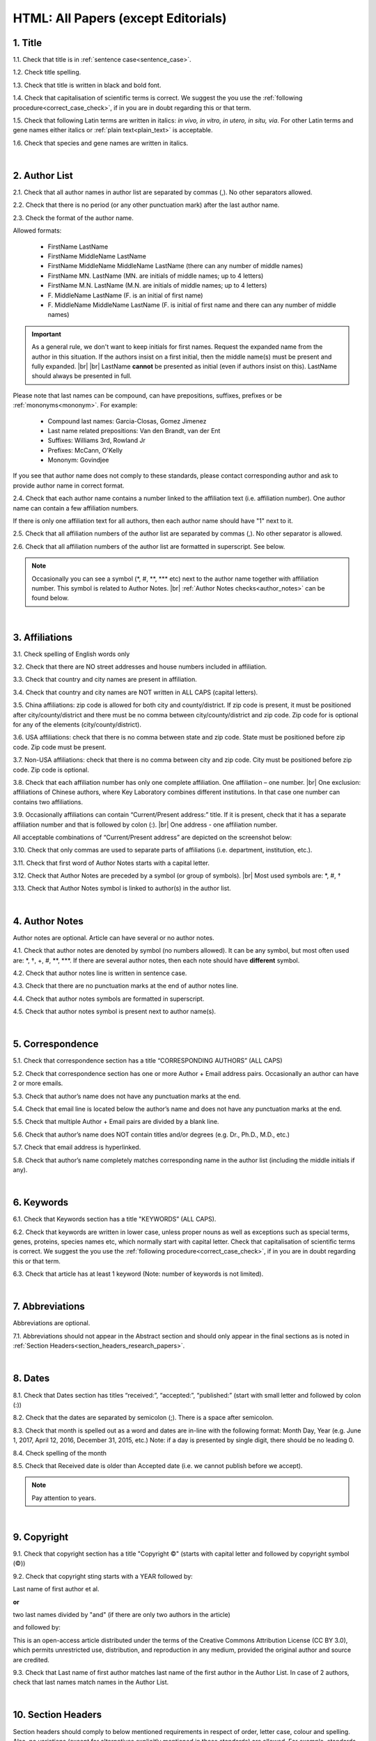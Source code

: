 .. role:: sample
.. role:: blue
.. role:: wtonbl
.. role:: headr2
.. role:: red
.. role:: sampleb
.. role:: sampleu

.. _title_research_papers:

HTML: All Papers (except Editorials)
====================================


1. Title
--------

1.1. Check that title is in :ref:`sentence case<sentence_case>`.

1.2. Check title spelling.

1.3. Check that title is written in black and bold font.

1.4. Check that capitalisation of scientific terms is correct.
We suggest the you use the :ref:`following procedure<correct_case_check>`, if in you are in doubt regarding this or that term.

1.5. Check that following Latin terms are written in italics: *in vivo, in vitro, in utero, in situ, via*. 
For other Latin terms and gene names either italics or :ref:`plain text<plain_text>` is acceptable.

1.6. Check that species and gene names are written in italics.

|
.. _author_list_research_papers:

2. Author List
--------------

2.1. Check that all author names in author list are separated by commas (,). No other separators allowed.

2.2. Check that there is no period (or any other punctuation mark) after the last author name.

.. image:: /_static/html_author_list_separ.png
   :alt: Author list separators
   :scale: 60%


2.3. Check the format of the author name. 

Allowed formats:

	+  :sample:`FirstName LastName`
	+  :sample:`FirstName MiddleName LastName`
	+  :sample:`FirstName MiddleName MiddleName LastName` (there can any number of middle names)
	+  :sample:`FirstName MN. LastName` (MN. are initials of middle names; up to 4 letters)
	+  :sample:`FirstName M.N. LastName` (M.N. are initials of middle names; up to 4 letters)
	+  :sample:`F. MiddleName LastName` (F. is an initial of first name)
	+  :sample:`F. MiddleName MiddleName LastName` (F. is initial of first name and there can any number of middle names)

.. Important::
	As a general rule, we don't want to keep initials for first names. Request the expanded name from the author in this situation. If the authors insist on a first initial, then the middle name(s) must be present and fully expanded. |br| |br|
	LastName **cannot** be presented as initial (even if authors insist on this). LastName should always be presented in full.


Please note that last names can be compound, can have prepositions, suffixes, prefixes or be :ref:`mononyms<mononym>`. For example:

	- Compound last names: :sample:`Garcia-Closas, Gomez Jimenez`
	- Last name related prepositions: :sample:`Van den Brandt, van der Ent`
	- Suffixes: :sample:`Williams 3rd, Rowland Jr`
	- Prefixes: :sample:`McCann, O'Kelly`
	- Mononym: :sample:`Govindjee`

If you see that author name does not comply to these standards, please contact corresponding author and ask to provide author name in correct format.

2.4. Check that each author name contains a number linked to the affiliation text (i.e. affiliation number). One author name can contain a few affiliation numbers.

.. image:: /_static/html_aff_texts_and_authors.png
	:scale: 60%
	:alt: Affiliation texts and authors

If there is only one affiliation text for all authors, then each author name should have "1" next to it. 

.. image:: /_static/html_one_affiliation_all_auth.png
   :alt: One affiliation for all authors
   :scale: 60%

2.5. Check that all affiliation numbers of the author list are separated by commas (,). No other separator is allowed.

2.6. Check that all affiliation numbers of the author list are formatted in superscript. See below.

.. image:: /_static/html_affiliation_numbers.png
   :alt: Affiliation Numbers

.. Note::
	
	Occasionally you can see a symbol (\*, #, \**, \*** etc) next to the author name together with affiliation number. This symbol is related to Author Notes. |br|
	:ref:`Author Notes checks<author_notes>` can be found below.


|
.. _affiliations_research_papers:          

3. Affiliations
---------------

3.1. Check spelling of English words only

3.2. Check that there are NO street addresses and house numbers included in affiliation.

3.3. Check that country and city names are present in affiliation.

3.4. Check that country and city names are NOT written in ALL CAPS (capital letters).

3.5. China affiliations: zip code is allowed for both city and county/district. If zip code is present, it must be positioned after city/county/district and there must be no comma between city/county/district and zip code. Zip code for is optional for any of the elements (city/county/district).

.. image:: /_static/aff_text_zip_china.png
   :alt: No comma between city/county/district and zip code

3.6. USA affiliations: check that there is no comma between state and zip code. State must be positioned before zip code. Zip code must be present.

3.7. Non-USA affiliations: check that there is no comma between city and zip code. City must be positioned before zip code. Zip code is optional.

.. image:: /_static/aff_text_zip_state_city.png
   :alt: No comma between zip code and state (US) / city (non-US)

3.8. Check that each affiliation number has only one complete affiliation. One affiliation – one number. |br|
One exclusion: affiliations of Chinese authors, where Key Laboratory combines different institutions. In that case one number can contains two affiliations.

3.9. Occasionally affiliations can contain “Current/Present address:” title. If it is present, check that it has a separate affiliation number and that is followed by colon (:). |br| One address - one affiliation number. 
	
All acceptable combinations of “Current/Present address” are depicted on the screenshot below: 

.. image:: /_static/aff_current_address.png
   :alt: Current/Present address

3.10. Check that only commas are used to separate parts of affiliations (i.e. department, institution, etc.).

.. image:: /_static/aff_parts.png
   :alt: Affiliation format

3.11. Check that first word of Author Notes starts with a capital letter.

3.12. Check that Author Notes are preceded by a symbol (or group of symbols). |br|
Most used symbols are: \*, #, †

.. image:: /_static/aff_auth_note.png
   :alt: Author Notes

3.13. Check that Author Notes symbol is linked to author(s) in the author list. 

.. image:: /_static/aff_auth_note_symbol.png
   :alt: Author Notes Symbol

|
.. _author_notes:

4. Author Notes
---------------

Author notes are optional. Article can have several or no author notes.

4.1. Check that author notes are denoted by symbol (no numbers allowed). It can be any symbol, but most often used are: \*, †, +, #, \**, \***.
If there are several author notes, then each note should have **different** symbol.

4.2. Check that author notes line is written in sentence case.

4.3. Check that there are no punctuation marks at the end of author notes line.

4.4. Check that author notes symbols are formatted in superscript.

4.5. Check that author notes symbol is present next to author name(s).

.. image:: /_static/html_author_notes.png
   	:alt: Author Notes
	:scale: 45%

|
.. _correspondece_research_papers:

5. Correspondence
-----------------

5.1. Check that correspondence section has a title “CORRESPONDING AUTHORS” (ALL CAPS)

5.2. Check that correspondence section has one or more Author + Email address pairs. Occasionally an author can have 2 or more emails.

5.3. Check that author’s name does not have any punctuation marks at the end.

5.4. Check that email line is located below the author’s name and does not have any punctuation marks at the end.

5.5. Check that multiple Author + Email pairs are divided by a blank line.

.. image:: /_static/corr_format.png
   :alt: Correspondence format

5.6. Check that author’s name does NOT contain titles and/or degrees (e.g. Dr., Ph.D., M.D., etc.)

5.7. Check that email address is hyperlinked.

5.8. Check that author’s name completely matches corresponding name in the author list (including the middle initials if any).

.. image:: /_static/corr_auth_mtch.png
   :alt: Correspondence author match

|
.. _keywords_research_papers:

6. Keywords
-----------

6.1. Check that Keywords section has a title "KEYWORDS” (ALL CAPS).

6.2. Check that keywords are written in lower case, unless proper nouns as well as exceptions such as special terms, genes, proteins, species names etc, which normally start with capital letter. Check that capitalisation of scientific terms is correct. We suggest the you use the :ref:`following procedure<correct_case_check>`, if in you are in doubt regarding this or that term.

6.3. Check that article has at least 1 keyword (Note: number of keywords is not limited).

|
.. _abbreviations_research_papers:

7. Abbreviations
----------------

Abbreviations are optional.

7.1. Abbreviations should not appear in the Abstract section and should only appear in the final sections as is noted in :ref:`Section Headers<section_headers_research_papers>`.

|
.. _dates_research_papers:

8. Dates
--------

8.1. Check that Dates section has titles “received:”, “accepted:”, “published:” (start with small letter and followed by colon (:))

8.2. Check that the dates are separated by semicolon (;). There is a space after semicolon.

8.3. Check that month is spelled out as a word and dates are in-line with the following format: Month Day, Year
(e.g. June 1, 2017, April 12, 2016, December 31, 2015, etc.) Note: if a day is presented by single digit, there should be no leading 0.

8.4. Check spelling of the month

.. image:: /_static/dates_format.png
   :alt: Dates format 


8.5. Check that Received date is older than Accepted date (i.e. we cannot publish before we accept).

.. note:: Pay attention to years.

|
.. _copyright_research_papers:

9. Copyright
------------
9.1. Check that copyright section has a title "Copyright ©" (starts with capital letter and followed by copyright symbol (©))

9.2. Check that copyright sting starts with a YEAR followed by:

:sample:`Last name of first author et al.`

**or** 

:sample:`two last names divided by "and"` (if there are only two authors in the article)

and followed by:

:sample:`This is an open-access article distributed under the terms of the Creative Commons Attribution License (CC BY 3.0), which permits unrestricted use, distribution, and reproduction in any medium, provided the original author and source are credited.`


.. image:: /_static/cpright_format.png
   :alt: Copyright format 

9.3. Check that Last name of first author matches last name of the first author in the Author List. In case of 2 authors, check that last names match names in the Author List.

|
.. _section_headers_research_papers:

10. Section Headers
------------------
.. _start_of_check:

Section headers should comply to below mentioned requirements in respect of order, letter case, colour and spelling. Also, no variations (except for alternatives explicitly mentioned in these standards) are allowed. For example, standards have "Author contributions" section with no alternatives specified, which means that all other variations (like "Authors' contributions, Author contribution, Contribution of author, etc") are not allowed.

If you see any deviations of section naming in articles, please contact authors and check whether they agree to change section header in question in accordance with these standards.

Also if you notice that the order of the sections need to be changed (to comply with the standards), please contact author to confirm section order changes with him/her.


10.1. Check that article has the following sections in the following order:

| NAVIGATE TO:
|	:ref:`Research papers (as well as Special Section Research papers)<research_papers>`
|	:ref:`Clinical Research papers and Meta-Analysis<clinical_research_papers>`
|	:ref:`Reviews<reviews>`
|	:ref:`Editorials and News<editorials_news>`
|	:ref:`Case reports<case_reports>`
|	:ref:`Research perspectives and Meeting reports<research_perspectives>`

.. _research_papers:

	- **Research papers (as well as Special Section Research papers)**

		:blue:`Abstract` - mandatory - [title case, in blue]

		:wtonbl:`Introduction` - mandatory - [title case, in white on blue background]

		:wtonbl:`Results` - mandatory - [title case, in white on blue background]

		:wtonbl:`Discussion` - mandatory - [title case, in white on blue background]

		:wtonbl:`Methods` - mandatory (alternatively can be :wtonbl:`Materials and Methods`, :wtonbl:`Patients and Methods`, :wtonbl:`Experimental Methods` - all other alternatives not allowed) - [title case, in white on blue background]

		:wtonbl:`Conclusions` - optional - [title case, in white on blue background]

		:wtonbl:`Abbreviations` - optional - [title case, in white on blue background]

		:wtonbl:`Author Contributions` - optional - [title case, in white on blue background]

		:wtonbl:`Acknowledgments` - optional (alternatively can be :wtonbl:`Acknowledgments and Funding` - in this case there should be no :wtonbl:`Funding` section) - [title case, in white on blue background]

		:wtonbl:`Ethics statement` - optional - [sentence case, in white on blue background] - (can be present as subheader in :wtonbl:`Methods` section, as a subheader it should be bold, in sentence case and in :headr2:`black`)

		:wtonbl:`Conflicts of Interest` - mandatory - [title case, in white on blue background]

		:wtonbl:`Funding` - optional (alternatively :wtonbl:`Funding Support`, :wtonbl:`Grant Support` - if article contains :wtonbl:`Acknowledgments and Funding` section, then :wtonbl:`Funding ` section should be removed) - [title case, in white on blue background]

		:wtonbl:`Editorial note` - optional - [sentence case, in white on blue background]

		:wtonbl:`References` - mandatory - [title case, in white on blue background]


| NAVIGATE TO:
| :ref:`next check<next_check>`
| :ref:`start of this check<start_of_check>`

.. _clinical_research_papers:

	- **Clinical Research papers and Meta-Analysis**

		:blue:`Abstract` - mandatory - [title case, in blue]

		:wtonbl:`Introduction` - mandatory - [title case, in white on blue background]

			:wtonbl:`Methods` - mandatory - either before :wtonbl:`Results` section or after :wtonbl:`Discussion` - (alternatively can be :wtonbl:`Materials and Methods`, :wtonbl:`Patients and Methods`, :wtonbl:`Experimental Methods` - all other alternatives not allowed) - [title case, in white on blue background]

		:wtonbl:`Results` - mandatory - [title case, in white on blue background]

		:wtonbl:`Discussion` - mandatory - [title case, in white on blue background]

			:wtonbl:`Methods` - mandatory - either before :wtonbl:`Results` section or after :wtonbl:`Discussion` - (alternatively can be :wtonbl:`Materials and Methods`, :wtonbl:`Patients and Methods`, :wtonbl:`Experimental Methods` - all other alternatives not allowed) - [title case, in white on blue background]

		:wtonbl:`Conclusions` - optional - [title case, in white on blue background]

		:wtonbl:`Abbreviations` - optional - [title case, in white on blue background]

		:wtonbl:`Author Contributions` - optional - [title case, in white on blue background]

		:wtonbl:`Acknowledgments` - optional (alternatively can be :wtonbl:`Acknowledgments and Funding` - in this case there should be no :wtonbl:`Funding` section) - [title case, in white on blue background]

		:wtonbl:`Ethics statement` - optional - [sentence case, in white on blue background] - (can be present as subheader in :wtonbl:`Methods` section, as a subheader it should be bold, in sentence case and in :headr2:`black`)

		:wtonbl:`Conflicts of Interest` - mandatory - [title case, in white on blue background]

		:wtonbl:`Funding` - optional (alternatively :wtonbl:`Funding Support`, :wtonbl:`Grant Support` - if article contains :wtonbl:`Acknowledgments and Funding` section, then :wtonbl:`Funding ` section should be removed) - [title case, in white on blue background]

		:wtonbl:`Editorial note` - optional - [sentence case, in white on blue background]

		:wtonbl:`References` - mandatory - [title case, in white on blue background]

| NAVIGATE TO:
| :ref:`next check<next_check>`
| :ref:`start of this check<start_of_check>`

.. _reviews:

	- **Reviews**

		:blue:`Abstract` - mandatory - [title case, in blue]

		:wtonbl:`Introduction` - mandatory - [title case, in white on blue background]


		Reviews usually have free-style (research related) section headers. These headers can be formatted in sentence case and coloured in white on blue background.


		:wtonbl:`Abbreviations` - optional - [title case, in white on blue background]

		:wtonbl:`Author Contributions` - optional - [title case, in white on blue background]

		:wtonbl:`Acknowledgments` - optional (alternatively can be :wtonbl:`Acknowledgments and Funding` - in this case there should be no :wtonbl:`Funding` section) - [title case, in white on blue background]

		:wtonbl:`Ethics statement` - optional - [sentence case, in white on blue background] - (can be present as subheader in :wtonbl:`Methods` section, as a subheader it should be bold, in sentence case and in :headr2:`black`)

		:wtonbl:`Conflicts of Interest` - mandatory - [title case, in white on blue background]

		:wtonbl:`Funding` - optional (alternatively :wtonbl:`Funding Support`, :wtonbl:`Grant Support` - if article contains :wtonbl:`Acknowledgments and Funding` section, then :wtonbl:`Funding ` section should be removed) - [title case, in white on blue background]

		:wtonbl:`Editorial note` - optional - [sentence case, in white on blue background]

		:wtonbl:`References` - mandatory - [title case, in white on blue background]

| NAVIGATE TO:
| :ref:`next check<next_check>`
| :ref:`start of this check<start_of_check>`

.. _editorials_news:

	- **Editorials and News**

		Editorials and News usually do not have any sections except:

		:wtonbl:`References` - mandatory - [title case, in white on blue background]

| NAVIGATE TO:
| :ref:`next check<next_check>`
| :ref:`start of this check<start_of_check>`

.. _case_reports:

	- **Case Reports**

		:blue:`Abstract` - mandatory - [title case, in blue]

		:wtonbl:`Introduction` - mandatory - [title case, in white on blue background]

	
		Case reports usually have free-style (research related) section headers. Occasionally case reports can be formatted as regular research papers.


		:wtonbl:`Case Report` - optional - (alternatively :wtonbl:`Case Presentation`) - [title case, in white on blue background]

		:wtonbl:`Discussion` - optional - [title case, in white on blue background]

		:wtonbl:`Abbreviations` - optional - [title case, in white on blue background]

		:wtonbl:`Author Contributions` - optional - [title case, in white on blue background]

		:wtonbl:`Acknowledgments` - optional (alternatively can be :wtonbl:`Acknowledgments and Funding` - in this case there should be no :wtonbl:`Funding` section) - [title case, in white on blue background]

		:wtonbl:`Ethics statement` - optional - [sentence case, in white on blue background] - (can be present as subheader in :wtonbl:`Methods` section, as a subheader it should be bold, in sentence case and in :headr2:`black`)

		:wtonbl:`Conflicts of Interest` - mandatory - [title case, in white on blue background]

		:wtonbl:`Funding` - optional (alternatively :wtonbl:`Funding Support`, :wtonbl:`Grant Support` - if article contains :wtonbl:`Acknowledgments and Funding` section, then :wtonbl:`Funding ` section should be removed) - [title case, in white on blue background]

		:wtonbl:`Editorial note` - optional - [sentence case, in white on blue background]

		:wtonbl:`References` - mandatory - [title case, in white on blue background]

| NAVIGATE TO:
| :ref:`next check<next_check>`
| :ref:`start of this check<start_of_check>`

.. _research_perspectives:

	- **Research Perspectives and Meeting Reports**
		
		:blue:`Abstract` - mandatory - [title case, in blue]
	

		Research Perspectives and Meeting Reports usually have free-style (research related) section headers.
	

		:wtonbl:`Abbreviations` - optional - [title case, in white on blue background]

		:wtonbl:`Author Contributions` - optional - [title case, in white on blue background]

		:wtonbl:`Acknowledgments` - optional (alternatively can be :wtonbl:`Acknowledgments and Funding` - in this case there should be no :wtonbl:`Funding` section) - [title case, in white on blue background]

		:wtonbl:`Ethics statement` - optional - [sentence case, in white on blue background] - (can be present as subheader in :wtonbl:`Methods` section, as a subheader it should be bold, in sentence case and in :headr2:`black`)

		:wtonbl:`Conflicts of Interest` - mandatory - [title case, in white on blue background]

		:wtonbl:`Funding` - optional (alternatively :wtonbl:`Funding Support`, :wtonbl:`Grant Support` - if article contains :wtonbl:`Acknowledgments and Funding` section, then :wtonbl:`Funding ` section should be removed) - [title case, in white on blue background]

		:wtonbl:`Editorial note` - optional - [sentence case, in white on blue background]

		:wtonbl:`References` - mandatory - [title case, in white on blue background]


.. _next_check:

10.2. Check the format of all subsection headers in the article:
	
	- Check that **all** subsection headers in the article are written in :ref:`sentence case<sentence_case>`.

	- Check that subsection headers are formatted in bold and coloured in :headr2:`black`. 

	- Check that there are **no** underlining or italics (except for Latin terms and gene names) in the headers.

	- Check that there is no period (.) at the end of the subsection header.

.. image:: /_static/html_subsection_header.png
	:alt: Subsection headers
	:scale: 99%

|
.. _text_research_papers:

11. Text
--------

11.1. Check that font type and size is consistent across all sections (except for References) of the article. 

11.2. Check that there is a period (.) at the end of the Abstract text.

11.3. Check Materials and Methods section (or its alternatives - see in Section Headers) for erroneously placed hyperlinks (e.g. hyperlinked numbers in compound names).

11.4. Check all website addresses in article text:

	- Check that all website addresses are hyperlinked.

	- Check that all website addresses lead to valid page.

|
.. _figures_research_papers:

12. Figures
------------

12.1. Check that figure image has text and graphics which are clear and large enough to read (i.e. image text is not smaller than article text itself).

If image is hard to read, please contact Production team and asfk to provide clearer images. If Production team does not have better images, then contact corresponding author.

12.2. Check whether figures have :ref:`panel letters<figure_pannel>`. Both lower case and upper case :ref:`panel letters<figure_pannel>` are allowed. However, they should be used consistently: either all figures have lower case :ref:`panel letters<figure_pannel>` or all have upper case letters. Mix of formats is not allowed.

12.3. Check the figure description text (figure legend):

	- Check that figure legend has a figure number:

	|	:sampleb:`Figure N.` (where N is a number of the figure)

	- Check that number is followed by period (.).

	- Check that figure number is formatted in bold and coloured in black.

	- If figure number is followed by text, then check that the first sentence of that text is formatted in bold and coloured in black. The rest of the text should be in plain text.

	|	:sampleb:`Figure 1. First sentence of legend text in sentence case.` :sample:`Second sentence and rest of text.`
	
	.. image:: /_static/html_figure_number.png
   	  	:alt: Figure number
   	  	:scale: 99%

	`Exclusion:` if first sentence contains :ref:`panel letters<figure_pannel>`, then it should be formatted in plain text.

	|	:sampleb:`Figure 2.` :sample:`First sentence of legend text containing panel letter (`:sampleb:`A`:sample:`) and letter (`:sampleb:`B`:sample:`) in a sentence case. Second sentence and rest of text.`


	.. image:: /_static/html_figure_number_exception.png
   	  	:alt: Figure number
   	  	:scale: 99%

	- If figure image has :ref:`panel letters<figure_pannel>`, then check that reference to each panel is present in figure legend. Reference is denoted by :ref:`panel letter<figure_pannel>` and is formatted in bold.

	| There is one allowed format for the panel reference (case of letter should match letter case in figure image):

	|	:sample:`(`:sampleb:`A`:sample:`)` or :sample:`(`:sampleb:`a`:sample:`)` - i.e. letter wrapped parentheses ()

	| Panel letters can be combined in different ways in the figure legend text:

	| :sample:`(`:sampleb:`A` :sample:`and` :sampleb:`B`:sample:`)`

	.. image:: /_static/html_fig_reference_br_anb.png
   	  	:alt: Figure number
   	  	:scale: 99%

	| :sample:`(`:sampleb:`A`:sample:`,` :sampleb:`B`:sample:`)`

	.. image:: /_static/html_fig_reference_br_acomb.png
   	  	:alt: Figure number
   	  	:scale: 99%

	| :sample:`(`:sampleb:`A–C`:sample:`)`

	.. image:: /_static/html_fig_reference_br_a-c.png
   	  	:alt: Figure number
   	  	:scale: 99%

	| Same variations are allowed for lower case panel letters.


	If a reference to :ref:`panel letter<figure_pannel>` is missing, then please ask author to provide one.


12.4. Check that figure numbers are assigned to figures continuously and there are no gaps in a sequence. In other words there should be no situation when there are figures 1, 3 and 4 in the article, but figure 2 is missing.

At the same time, upon authors request, figures can appear in the text in any order. E.g. figure 2 before figure 1 is OK.

If you see that there are gaps in number sequence, then check with corresponding author whether some figures are missing or whether it is possible to re-number the figures to eliminate the gaps.

12.5. Check figure callouts in the text:

	- Check the format of figure callouts:

	| :sampleu:`Fig. 1`
	| :sampleu:`Figure 1`


	.. image:: /_static/html_fig_callouts.png
   	  	:alt: Figure number
   	  	:scale: 99%
    |
	If figure has panels, then callout can have a letter (letter case should be the same as on figure image):

	| :sampleu:`Fig. 1A` 	
	| :sampleu:`Fig. 1a`
	
	.. image:: /_static/html_fig_callout_short_letters.png
   	  	:alt: Figure number
   	  	:scale: 99%
   	|
	| :sampleu:`Figure 1A`
	| :sampleu:`Figure 1a`

	.. image:: /_static/html_fig_callout_full_letters.png
   	  	:alt: Figure number
   	  	:scale: 99%
   	|
	Both formats (Fig. and Figure) are acceptable. However, they should be used consistently: either all callouts have "Fig." or all callouts have "Figure".

	| `Examples of callout combinations:`
	| :sampleu:`Figure 1`
	| :sampleu:`Figure 3C`
	| :sampleu:`Figure 2B` :sample:`and` :sampleu:`2C` (note that there is no "s" at the end of "Figure" word)
	| :sampleu:`Figure 5B`:sample:`,` :sampleu:`5C`
	| :sampleu:`Figure 1E`:sample:`–`:sampleu:`1G`

	.. image:: /_static/html_fig_callout_variations.png
   	  	:alt: Figure number
   	  	:scale: 99%

	Same variations are allowed for "Fig."


	- Check that words "Figure" or "Fig." as well as number (and letter) are hyperlinked.

	- Check that each figure has at least 1 callout in the text.

	If one or more callouts are missing in the text, please contact author.


.. Important::

	There is a different callout format for Supplementary Figures.
	It is described in Supplementary Materials Check here.

|
.. _tables_research_papers:

13. Tables
----------

13.1.  Check that table font size is large enough to read.

If table is hard to read, please contact Production team and ask to increase font size.

.. _table_title_check:

13.2. Check table title:

	- Check that there is a title above the table.

	- Check that title has table number:

	| :sampleb:`Table N.` (where N is a number of the table)

	In rare cases table number can contain a letter:

	| :sampleb:`Table 1A.` (where Table 1A and 1B, 1C etc are separate tables)

	- Check that number is followed by period (.).

	- Check that table number is followed by table title. Table title should be a single sentence. It is not allowed to have more than 1 sentence as a table title.

	| :sampleb:`Table 2. Table title in sentence case.`

	.. image:: /_static/html_table_title.png
   	  	:alt: Table title
   	  	:scale: 99%

	- Check that title has period (.) at the end.

	- Check that title is written in :ref:`sentence case<sentence_case>` and coloured in black.

13.3. Check that table-related additional information is presented below the table as a note in :ref:`plain text<plain_text>`.

.. image:: /_static/html_table_notes.png
	:alt: Table notes
	:scale: 99%

13.4. Check that table font, title font and notes (additional information) fonts are used consistently within the article (i.e. font should not vary from table to table).

13.5. Check table numbers. Tables should be numbered continuously, so there are no gaps in the sequence. In other words, there should be no situation when there are tables 1, 3 and 4 in the article, but table 2 is missing.

At the same time, upon authors request, tables can appear in the text in any order. E.g. table 2 before table 1 is OK.

If you see that there are gaps in number sequence, then check with corresponding author whether some tables are missing or whether it is possible to re-number the tables to eliminate the gaps.

13.6. Check table callouts in the text:

	- Check the format of table callouts:

	| :sampleu:`Table 1` (or in rare cases :sampleu:`Table 1A`)
	|
	| `Examples:`
	| :sampleu:`Table 1`
	| :sampleu:`Table 2A`
	| :sampleu:`Tables 1` :sample:`and` :sampleu:`2` (note that there is an "s" at the end of "Table" word)
	| :sampleu:`Tables 3A` :sample:`and` :sampleu:`3B` (where 3A and 3B are separate tables)

	.. image:: /_static/html_table_callouts.png
		:alt: Table callouts
		:scale: 99%
	|
	- Check that word "Table" (or "Tables") as well as number (and letter) are hyperlinked.

	- Check that each table has at least 1 callout in the text.

	If one or more callouts are missing in the text, please contact author.

.. Important::

	There is a different callout format for Supplementary Tables.
	It is described in Supplementary Materials Check here.

|
.. _reference_callouts_research_papers:

14. Reference Callouts
----------------------

14.1. Check reference callouts in the text:

	- Check the format of reference callouts:

	| :sample:`[N]` (where N is the order number of the corresponding reference)
	|
	| `Examples:`
	| :sample:`[1]`
	| :sample:`[1, 2]`
	| :sample:`[1–3]`
	| :sample:`[1, 3–4]`

	.. image:: /_static/callouts_format.png
		:alt: Callouts format
	|
	- Check that only comma (,) and :ref:`en dash<en_dash>` (–) are used as a separators. No other separators are allowed. 

	- Check that there is a space after comma (,) and no space before and after en dash (–).

	- Check that reference callouts are in :ref:`plain text<plain_text>` and a number (or numbers in case of ranges) is hyperlinked.

14.2. Check that callout number for each of the references is present in the text or is covered in the range of numbers. i.e. in the range of [1-3] reference 2 is not present in the text, but covered in the range. This case is acceptable. |br|
Callouts can be found in text, figures and tables.

14.3. Check that there are no callouts for non-existing references (i.e. there is a callout, but there is no reference).

14.4. Check that there are no references for which callouts are missing (i.e. there is a reference, but there is no callout for it).

|
.. _references_research_papers:

15. References
--------------

.. _author_list_research_papers:

15.1. Author List
^^^^^^^^^^^^^^^^
15.1.1. Check that author names in the List of Authors are in-line with the following format: |br|
|span_format_start| LastName INITIALS optional Suffix (e.g. Sr, Jr, 2nd, 3rd, 4th) |span_end|


.. image:: /_static/pic9_author_name_format.png
   :alt: Author Names format

15.1.2. Check that initials have no more than 4 letters and have NO hyphens or spaces in-between.

15.1.3. Check all the mononyms (names which have no initials) to be “true” mononyms (check PubMed site).

15.1.4. Check that List of Authors contains no more than either:

- 13 authors followed by “et al.”  OR

- 14 authors

.. image:: /_static/pic10_author_number.png
   :alt: Max number of authors


.. image:: /_static/pic11_author_etal_number.png
   :alt: Max number of authors followed by et al

15.1.5. Check that authors are separated by comma (,) followed by space.

15.1.6. Check that et al is separated from List of Authors by comma (,).

15.1.7. Check that there is a dot (.) either after the last author name (if there are less or equal to 14 authors), or after et al (if there are exactly 13 authors + et al), or after Group Authorship (if present).

15.1.8. List of Authors can contain :ref:`Group Authorship<group_authorship>` (see screenshot below). Check that Group Authorship is positioned at the end of List of Authors. Other positions are not allowed.

15.1.9. Group Authorship must be separated from author list by comma (,) and "and" word. Group Authorship is not counted against total number of authors in the author list quota.


.. image:: /_static/ref_etal_group_auth.png
   :alt: Group Authorship

.. image:: /_static/ref_no_etal_group_auth.png
   :alt: Group Authorship


15.1.10. If there are multiple Group Authorships, then those should be separated by comma (,) and "and" word. 

.. image:: /_static/ref_mult_group_auth.png
   :alt: Group Authorship

|
.. _reference_title_research_papers:

15.2. Reference Title
^^^^^^^^^^^^^^^^^^^^

15.2.1. Title can be written in Sentence case, Title case or in ALL CAPS. All these formats are allowed. Format of title is allowed to be inconsistent accross all references in the article.


|
.. _citation_data_research_papers:

15.3. Citation-Data
^^^^^^^^^^^^^^^^^^
Citation data is a part of a reference, which contains Journal Title, year, volume, pages and doi.

15.3.1.Check that journal citation-data has the following elements in this order: |br|
|span_format_start| JournalTitle. year; volume: pages. DOI [PubMed] |span_end|

.. image:: /_static/citation_data.png
   :alt: Citation-Data format

- JournalTitle should be followed by dot (.)

- Year should be followed by semicolon (;)

- Volume should be followed by colon (:)

- Page numbers should be followed by dot (.)

- Space is allowed (but not mandatory) after semicolon and colon. Space is mandatory after both (JournalName and page numbers) dots. Other spaces are not allowed.

- Page number range must be written either in shorten format (12063-74). Only shortened format is allowed. |br| 
In rare cases reference can contain just a first page number. This is also allowed.

- DOI must be in "https://doi.org" format. There must be no dot at the end.

- [PubMed] should be an active link leading to the article page on the PubMed website. There must be no dot at the end.


15.3.2. Check that all elements of citation-data are present in the correct format (see above).

15.3.3. There can be references to the articles in which have been published "ahead of print". The format of citation data for such articles is as follows:
|span_format_start| JournalTitle. year. [Epub ahead of print]. DOI [PubMed] |span_end|

- Check that there is a dot (.) after Year
- Check that there is a dot (.) after [Epub ahead of print]
- Check that [Epub ahead of print] goes after Year and before DOI.

.. image:: /_static/ref_ahead_of_print.png
   :alt: Ahead of Print


|
.. _general_checks_research_papers:

15.4. General checks
^^^^^^^^^^^^^^^^^^^

15.4.1. Check for duplicates in the reference list. 

If you find duplicate references, please contact production team and ask to correct the reference list.

15.4.2. Check for references translated into English from other language (usually you can spot those by keywords: translation, translated from, in Chinese, in French etc). Those references should comply to the following format:

   | :sample:`Author list. [Title of the article]. Journal Name. 1072; 1: 1-2.` (doi is optional)
   |
   | `Example:`
   | 34. Yang XM, Yang H. [Expression of high mobility group box-1 in the lung tissue and serum of patients with pulmonary tuberculosis]. Zhonghua Jie He He Hu Xi Za Zhi. 2013; 36:497-500.


15.4.3. Check for references containing journal title in English and original language (e.g. "International journal of cancer" and "Journal international du cancer"). Remove title in original language and leave English version. If there is just a "foreign language" version present, it is OK to leave that version (no need to find Eglish one).

15.4.4. Check for extra information to the references (i.e. in addition to "standard" information). Remove all extra information.
   
   | `Example:`
   | ":official publication of the society of…"


15.4.5. Remove any instances of “[Internet]”, "[pii]" and empty (blank) doi.

15.4.6. Remove “PMID” and “PMCID” details, if present in any reference.


|
.. _websites_research_papers:

15.5 Websites
^^^^^^^^^^^^

15.5.1. There is no standard for website references. Authors are allowed to accompany a web link with any information they think appropriate. 

15.5.2. Check that website link is valid (i.e. it points to the referenced web resources, rather to error or other not relevant page).

If the link is not valid, please contact author to provide a working link.


|
.. _books_research_papers:

15.6 Books and reports
^^^^^^^^^^^^^^^^^^^^^

15.6.1. There is no standard for books and reports. However at least "Title, Year, (Author name for book references)" should be there. 



|

|div_center_start| Next steps: :ref:`check PDF<pdf_research_papers>`. |div_end|


.. |br| raw:: html

   <br />

.. |div_center_start| raw:: html

   <div style="text-align:center">

.. |div_end| raw:: html
   
   </div>

.. |span_format_start| raw:: html
   
   <span style='font-family:"Source Code Pro", sans-serif; font-weight: bold; text-align:center;'>

.. |span_end| raw:: html
   
   </span>